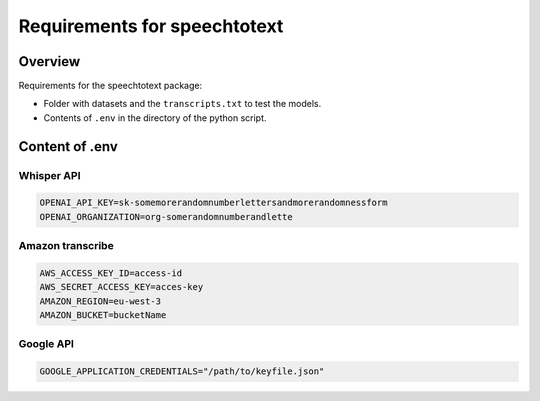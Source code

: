 Requirements for speechtotext
=============================

Overview
++++++++

Requirements for the speechtotext package:

* Folder with datasets and the ``transcripts.txt`` to test the models.

* Contents of ``.env`` in the directory of the python script.



Content of .env
+++++++++++++++

Whisper API
-----------

.. code-block:: shell

	OPENAI_API_KEY=sk-somemorerandomnumberlettersandmorerandomnessform
	OPENAI_ORGANIZATION=org-somerandomnumberandlette

Amazon transcribe
-----------------

.. code-block:: shell

	AWS_ACCESS_KEY_ID=access-id
	AWS_SECRET_ACCESS_KEY=acces-key
	AMAZON_REGION=eu-west-3
	AMAZON_BUCKET=bucketName

Google API
----------

.. code-block:: shell

	GOOGLE_APPLICATION_CREDENTIALS="/path/to/keyfile.json"